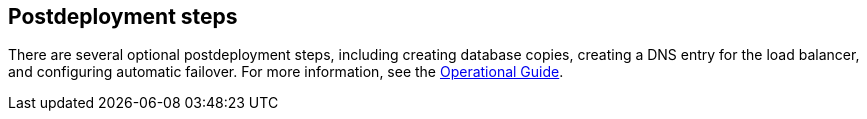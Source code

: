 // Include any postdeployment steps here, such as steps necessary to test that the deployment was successful. If there are no postdeployment steps, leave this file empty.

== Postdeployment steps

There are several optional postdeployment steps, including creating database copies, creating a DNS entry for the load balancer, and configuring automatic failover. For more information, see the https://aws-quickstart.github.io/quickstart-microsoft-exchange/operational/index.html[Operational Guide].
